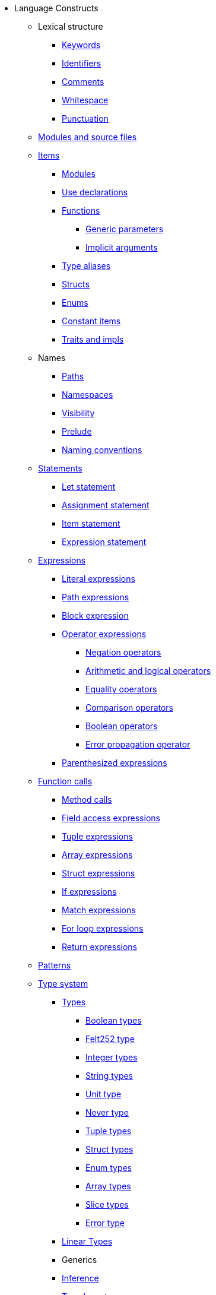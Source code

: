 // Language constructs
* Language Constructs
** Lexical structure
*** xref:keywords.adoc[Keywords]
*** xref:identifiers.adoc[Identifiers]
*** xref:comments.adoc[Comments]
*** xref:whitespace.adoc[Whitespace]
*** xref:punctuation.adoc[Punctuation]

** xref:modules-and-source-files.adoc[Modules and source files]

** xref:items.adoc[Items]
*** xref:module.adoc[Modules]
*** xref:use.adoc[Use declarations]
*** xref:functions.adoc[Functions]
**** xref:generics.adoc[Generic parameters]
**** xref:implicit-arguments.adoc[Implicit arguments]
*** xref:type-aliases.adoc[Type aliases]
*** xref:structs.adoc[Structs]
*** xref:enums.adoc[Enums]
*** xref:constant-items.adoc[Constant items]
*** xref:traits.adoc[Traits and impls]

** Names
*** xref:path.adoc[Paths]
*** xref:namespaces.adoc[Namespaces]
*** xref:visibility.adoc[Visibility]
*** xref:prelude.adoc[Prelude]
*** xref:naming-conventions.adoc[Naming conventions]

** xref:statements.adoc[Statements]
*** xref:let-statement.adoc[Let statement]
*** xref:assignment-statement.adoc[Assignment statement]
*** xref:item-statement.adoc[Item statement]
*** xref:expression-statement.adoc[Expression statement]

** xref:expressions.adoc[Expressions]
*** xref:literal-expressions.adoc[Literal expressions]
*** xref:path-expressions.adoc[Path expressions]
*** xref:block-expression.adoc[Block expression]
*** xref:operator-expressions.adoc[Operator expressions]
**** xref:negation-operators.adoc[Negation operators]
**** xref:arithmetic-and-logical-operators.adoc[Arithmetic and logical operators]
**** xref:equality-operators.adoc[Equality operators]
**** xref:comparison-operators.adoc[Comparison operators]
**** xref:boolean-operators.adoc[Boolean operators]
**** xref:error-propagation-operator.adoc[Error propagation operator]

*** xref:parentheses.adoc[Parenthesized expressions]
** xref:language_constructs:function-calls.adoc[Function calls]
*** xref:method-calls.adoc[Method calls]
*** xref:field-access-expressions.adoc[Field access expressions]
*** xref:tuple-expressions.adoc[Tuple expressions]
*** xref:array-expressions.adoc[Array expressions]
*** xref:struct-expressions.adoc[Struct expressions]
*** xref:if-expressions.adoc[If expressions]
*** xref:match-expressions.adoc[Match expressions]
*** xref:for-loop-expressions.adoc[For loop expressions]
*** xref:return-expressions.adoc[Return expressions]

** xref:patterns.adoc[Patterns]

** xref:type-system.adoc[Type system]
*** xref:types.adoc[Types]
**** xref:boolean-types.adoc[Boolean types]
**** xref:felt252-type.adoc[Felt252 type]
**** xref:integer-types.adoc[Integer types]
**** xref:string-types.adoc[String types]
**** xref:unit-type.adoc[Unit type]
**** xref:never-type.adoc[Never type]
**** xref:tuple-types.adoc[Tuple types]
**** xref:string-types.adoc[Struct types]
**** xref:enum-types.adoc[Enum types]
**** xref:array-types.adoc[Array types]
**** xref:slice-types.adoc[Slice types]
**** xref:error-type.adoc[Error type]
*** xref:linear-types.adoc[Linear Types]
*** Generics
*** xref:inference.adoc[Inference]
*** xref:type-layout.adoc[Type layout]
**** xref:packed-structs.adoc[Packed structs]
** xref:hints.adoc[Hints]